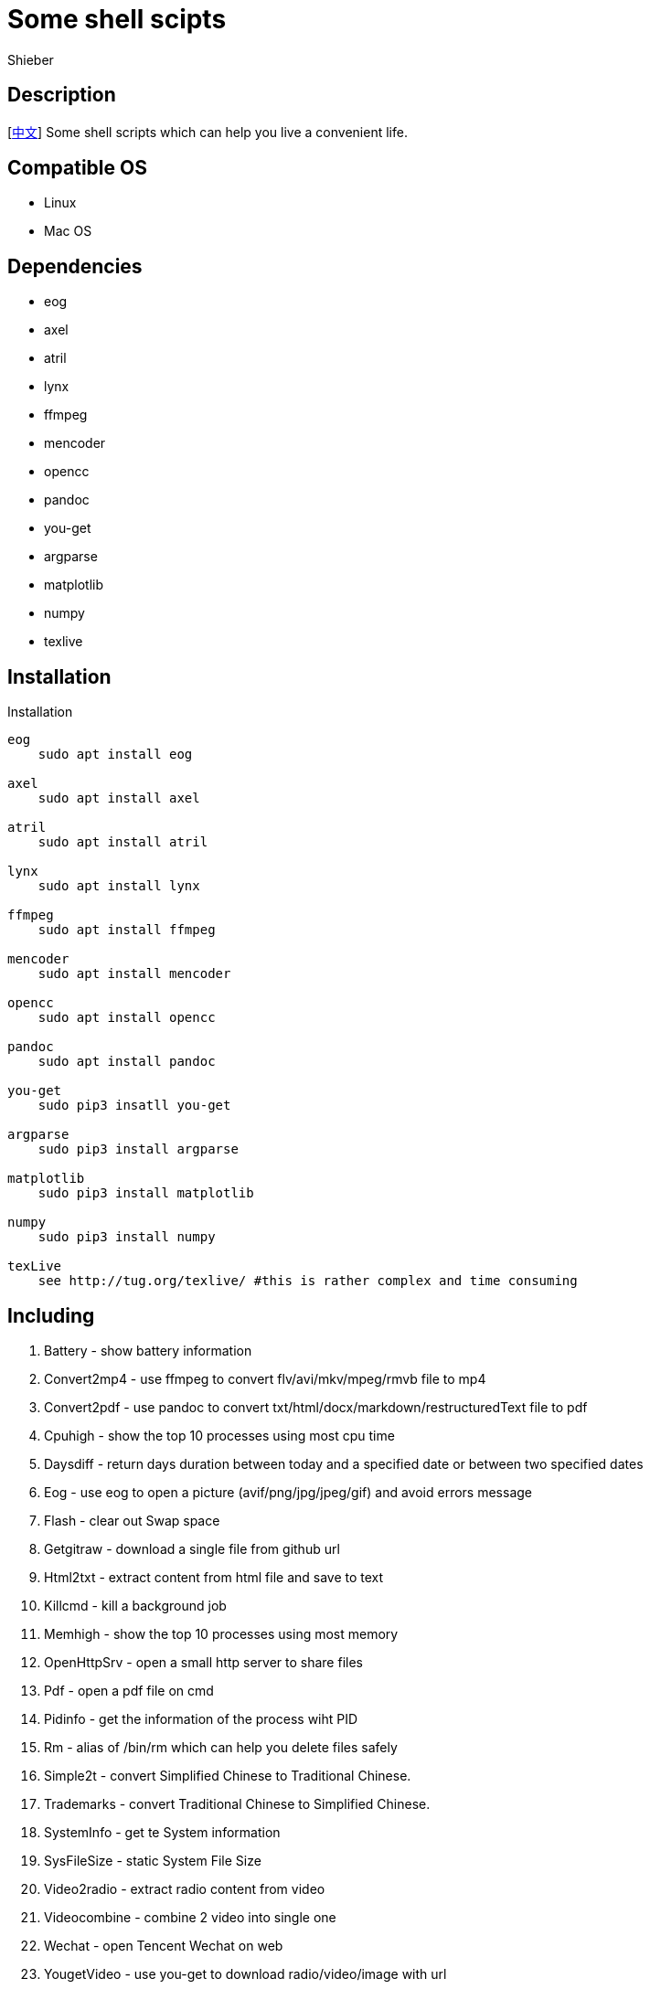 = Some shell scipts
Shieber

ifndef::env-github[:icons: font]
ifdef::env-github[]
:outfilesuffix: .adoc
:caution-caption: :fire:
:important-caption: :exclamation:
:note-caption: :paperclip:
:tip-caption: :bulb:
:warning-caption: :warning:
endif::[]

:uri-license: https://github.com/QMHTMY/ShellScripts/blob/master/LICENSE
:uri-readme-cn: https://github.com/QMHTMY/ShellScripts/blob/master/README_CN.adoc

== Description
[link:README_CN.adoc[中文]] Some shell scripts which can help you live a convenient life.

== Compatible OS 
* Linux 
* Mac OS

== Dependencies
* eog
* axel
* atril
* lynx 
* ffmpeg
* mencoder
* opencc
* pandoc
* you-get
* argparse
* matplotlib
* numpy
* texlive

== Installation
.Installation 
----
eog
    sudo apt install eog

axel
    sudo apt install axel

atril
    sudo apt install atril

lynx 
    sudo apt install lynx

ffmpeg
    sudo apt install ffmpeg

mencoder
    sudo apt install mencoder

opencc
    sudo apt install opencc

pandoc
    sudo apt install pandoc

you-get
    sudo pip3 insatll you-get

argparse
    sudo pip3 install argparse

matplotlib
    sudo pip3 install matplotlib

numpy
    sudo pip3 install numpy

texLive
    see http://tug.org/texlive/ #this is rather complex and time consuming
----

== Including 
. Battery - show battery information
. Convert2mp4 - use ffmpeg to convert flv/avi/mkv/mpeg/rmvb file to mp4 
. Convert2pdf - use pandoc to convert txt/html/docx/markdown/restructuredText file to pdf
. Cpuhigh - show the top 10 processes using most cpu time
. Daysdiff - return days duration between today and a specified date or between two specified dates
. Eog - use eog to open a picture (avif/png/jpg/jpeg/gif) and avoid errors message
. Flash - clear out Swap space
. Getgitraw - download a single file from github url 
. Html2txt - extract content from html file and save to text 
. Killcmd - kill a background job
. Memhigh - show the top 10 processes using most memory
. OpenHttpSrv - open a small http server to share files
. Pdf - open a pdf file on cmd
. Pidinfo - get the information of the process wiht PID
. Rm - alias of /bin/rm which can help you delete files safely
. Simple2t - convert Simplified Chinese to Traditional Chinese.
. Trademarks - convert Traditional Chinese to Simplified Chinese. 
. SystemInfo - get te System information
. SysFileSize - static System File Size
. Video2radio - extract radio content from video
. Videocombine - combine 2 video into single one
. Wechat - open Tencent Wechat on web
. YougetVideo - use you-get to download radio/video/image with url

== Usage (add these scripts to /usr/local/bin/)
. Battery - `Battery`
. Convert2mp4 - `Convert2mp4 video.flv`
. Convert2pdf - `Convert2pdf file.txt|file.md|file.rst|file.docx`
. Daysdiff - `Daysdiff 2020-06-30 | Daysdiff 2020-06-30 2020-08-21`
. Eog - `Eog picture.png`
. Flash - `Flash`
. Getgitraw - `Getgitraw https://github.com/user/repository/filename` 
. Html2txt - `Html2txt file.html | Html2txt`
. Killcmd  - `Killcmd xelatex`
. OpenHttpSrv - `OpenHttpSrv`
. Pdf - `Pdf file.pdf`
. Pidinfo - `Pidinfo 6789`
. Rm - `Rm xxx-file`
. Simple2t - `Simple2t 庆丰 |Simple2t simple.txt |Simple2t simple.txt traditional.txt`
. Tradition2s - `Tradition2s 庆丰 |Tradition2s tradition.txt |Tradition2s tradition.txt simple.txt`
. SystemInfo - `SystemInfo`
. SysFileSize - `SysFileSize sysfile.txt`
. Video2radio - `Video2radio video.mp4`
. Videocombine - `Videocombine 1.mp4 2.mp4 together.mp4`
. Wechat - `Wechat`
. YougetVideo - `YougetVideo https://www.youtube.com/xxx | video.url`

== Update log
* 2021.05.07 `Eog` support https://daily.dev/blog/avif-the-next-gen-image-format[AVIF] format
* 2020.07.09 initial update

== Reference
* https://ffmpeg.org[ffmpeg]
* https://pandoc.org[pandoc]
* http://tug.org/texlive[texlive]
* https://github.com/soimort/you-get[you-get]
* https://samizdat.dev/help-message-for-shell-scripts[Help message]
* https://farseerfc.me/file-size-histogram.html[系統中的大多數文件有多大]

== Copyright
Copyright (C) 2019-2021 Shieber. +
See the link:LICENSE[LICENSE] for free use of these scripts granted under the terms of the Apache License.
